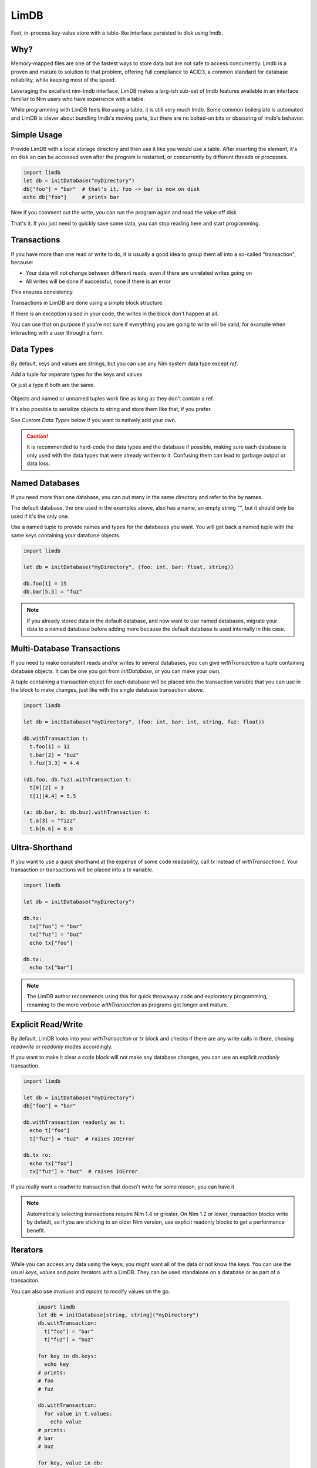 *****
LimDB
*****

Fast, in-process key-value store with a table-like interface persisted to disk using lmdb.

Why?
####

Memory-mapped files are one of the fastest ways to store data but are not safe to
access concurrently. Lmdb is a proven and mature to solution to that problem,
offering full compliance to ACID3, a common standard for database reliability, while
keeping most of the speed.

Leveraging the excellent nim-lmdb interface, LimDB makes a larg-ish sub-set of lmdb features
available in an interface familiar to Nim users who have experience with a table.

While programming with LimDB feels like using a table, it is still very much lmdb.
Some common boilerplate is automated and LimDB is clever about bundling lmdb's moving
parts, but there are no bolted-on bits or obscuring of lmdb's behavior.

Simple Usage
############

Provide LimDB with a local storage directory and then use it like you would use a table. After
inserting the element, it's on disk an can be accessed even after the program is restarted,
or concurrently by different threads or processes.

.. code-block:: nim

    import limdb
    let db = initDatabase("myDirectory")
    db["foo"] = "bar"  # that's it, foo -> bar is now on disk
    echo db["foo"]     # prints bar

Now if you comment out the write, you can run the program again and read the value off disk
    
.. code-block:: nim
    import limdb
    let db = initDatabase("myDirectory")
    # db["foo"] = "bar"
    echo db["foo"]  # also prints "bar"

That's it. If you just need to quickly save some data, you can stop reading here and start programming.

Transactions
############

If you have more than one read or write to do, it is usually a good idea to group them all into a
so-called "transaction", because:

- Your data will not change between different reads, even if there are unrelated writes going on
- All writes will be done if successful, none if there is an error

This ensures consistency.

Transactions in LimDB are done using a simple block structure.

.. code-block:: nim
    import limdb
    let db = initDatabase[string, string]("myDirectory")
    db.withTransaction as t:
      t["foo"] = "bar"
      echo t["foo"]

If there is an exception raised in your code, the writes in the block don't happen at all.

.. code-block:: nim
    import limdb
    let db = initDatabase[string, string]("myDirectory")
    db.withTransaction:
      t["foo"] = "bar"
   
      # triggers a KeyError, program exits and
      # t["foo"] = "bar" does not end up in the database
      echo t["fuz"] 

You can use that on purpose if you're not sure if everything you are going to write will be valid,
for example when interacting with a user through a form.

.. code-block:: nim
    import limdb

    proc valid(): bool = 
      false  # a real program would perform checks here 

    let db = initDatabase[string, string]("myDirectory")
    try:
      db.withTransaction:
        t["foo"] = "bar"
        if not valid():
          raise newException(ValueError)
    except ValueError:
      discard
      # t["foo"] was not set to "bar"


Data Types
##########

By default, keys and values are strings, but you can use any Nim system data type except `ref`.

Add a tuple for seperate types for the keys and values


.. code-block:: nim
    import limdb
    let db = initDatabase("myDirectory", (int, float))

    db[3] = 3.3

Or just a type if both are the same.

   .. code-block:: nim
    import limdb
    let db = initDatabase("myDirectory", int)

    db[3] = 3

Objects and named or unnamed tuples work fine as long as they don't contain a ref.

.. code-block:: nim
    type
      Foo = object
        a: int
        b: float

    let db = db.initDatabase("myDirectory", (Foo, (int, string, float)))
    db.withTransaction:
      t[ Foo(a: 1, b: 2.2) ] = (5, "foo", 1.1)
      t[ Foo(a: 3, b: 4.4) ] = (10, "bar", 2.2)

It's also possible to serialize objects to string and store them like that, if you prefer.

See *Custom Data Types* below if you want to natively add your own.

.. caution::
    It is recommended to hard-code the data types and the database if possible, making sure
    each database is only used with the data types that were already written to it. Confusing
    them can lead to garbage output or data loss.

Named Databases
###############

If you need more than one database, you can put many in the same directory and refer to the by names.

The default database, the one used in the examples above, also has a name, an empty string `""`, but
it should only be used if it's the only one.

Use a named tuple to provide names and types for the databases you want. You will get back a named
tuple with the same keys containing your database objects.

.. code-block:: nim

    import limdb

    let db = initDatabase("myDirectory", (foo: int, bar: float, string))

    db.foo[1] = 15
    db.bar[5.5] = "fuz"

.. note::
   If you already stored data in the default database, and now want to use named databases,
   migrate your data to a named database before adding more because the default database
   is used internally in this case.

Multi-Database Transactions
###########################

If you need to make consistent reads and/or writes to several databases, you can give
`withTransaction` a tuple containing database objects. It can be one you got from
`initDatabase`, or you can make your own.

A tuple containing a transaction object for each database will be placed into the transaction
variable that you can use in the block to make changes, just like with the single database
transaction above.

.. code-block:: nim

    import limdb

    let db = initDatabase("myDirectory", (foo: int, bar: int, string, fuz: float))

    db.withTransaction t:
      t.foo[1] = 12
      t.bar[2] = "buz"
      t.fuz[3.3] = 4.4

    (db.foo, db.fuz).withTransaction t:
      t[0][2] = 3
      t[1][4.4] = 5.5

    (a: db.bar, b: db.buz).withTransaction t:
      t.a[3] = "fizz"
      t.b[6.6] = 8.8

Ultra-Shorthand
###############

If you want to use a quick shorthand at the expense of some code readability, call `tx`
instead of `withTransaction t`. Your transaction or transactions will be placed into a `tx` variable.

.. code-block:: nim

    import limdb

    let db = initDatabase("myDirectory")

    db.tx:
      tx["foo"] = "bar"
      tx["fuz"] = "buz"
      echo tx["foo"]
    
    db.tx:
      echo tx["bar"]

.. note::
    The LimDB author recommends using this for quick throwaway code and exploratory
    programming, renaming to the more verbose `withTransaction` as programs
    get longer and mature.

Explicit Read/Write
###################

By default, LimDB looks into your `withTransaction` or `tx` block and checks if
there are any write calls in there, chosing `readwrite` or `readonly` modes accordingly.

If you want to make it clear a code block will not make any database changes, you can use
an explicit `readonly` transaction.

.. code-block:: nim

    import limdb

    let db = initDatabase("myDirectory")
    db["foo"] = "bar"

    db.withTransaction readonly as t:
      echo t["foo"]
      t["fuz"] = "buz"  # raises IOError
    
    db.tx ro:
      echo tx["foo"]
      tx["fuz"] = "buz"  # raises IOError

If you really want a readwrite transaction that doesn't write for some reason, you can have it.

.. code-block:: nim
    import limdb

    let db = initDatabase("myDirectory")
    db["foo"] = "bar"
    
    # a bit slower but works fine

    db.withTransaction readwrite as t:
      echo t["foo"]  
    
    db.tx rw:
      echo tx["foo"]

.. note::
    Automatically selecting transactions require Nim 1.4 or greater. On Nim 1.2 or lower,
    transaction blocks write by default, so if you are sticking to an older Nim version,
    use explicit readonly blocks to get a performance benefit.

Iterators
#########

While you can access any data using the keys, you might want all of the data or not know the keys. You can use the usual `keys`, `values` and `pairs` iterators with a LimDB. They can be used standalone on a database or as part of a transaciton.

You can also use `mvalues` and `mpairs` to modify values on the go.

   .. code-block:: nim

    import limdb
    let db = initDatabase[string, string]("myDirectory")
    db.withTransaction:
      t["foo"] = "bar"
      t["fuz"] = "buz"

    for key in db.keys:
      echo key
    # prints:
    # foo
    # fuz

    db.withTransaction:
      for value in t.values:
        echo value
    # prints:
    # bar
    # buz

    for key, value in db:
      echo "$# -> $#" % (key, value)

    # prints:
    # foo -> bar
    # fuz -> buz

    for value in db.mvalues:
      if value == "fuz":
        value = "buzz"

    db.withTransaction:
      for key, value in t.mpairs:
        if key == "foo":
          value = "barz"
 
    for key, value in db:
      echo "$# -> $#" % (key, value)

    # prints:
    # foo -> barz
    # fuz -> buzz

Derived database
#########################

For many use cases, using only one centralized call to initDatabase in the whole
program gives a nice, readable and safe way setting up your read and write needs and may
be all you need.

Sometimes you might still prefer or need to open databases as you go along.

You can get more database objects (or tuples of several) from existing ones by calling
initDatabase again, passing an existing database instead of a directory on disk.

.. code-block:: nim
    let db = initDatabase("myDirectory", "someDbName")
    let db2 = db.initDatabase("anotherDbName")

    # You can derive several at once.

    let moreDbs = db.initDatabase (yadn: int, yyadn, float)
    moreDbs.yadn[1] = 10
      t2["fuz"] = "buz"
    
    # You can still run multi-database-transactions over combinations of these

    (db, moreDbs.yadn1).withTransaction t:
      t[0]["foo"] = "bar"
      t[0][5] = 10

.. caution::
    It's harder to make sure you open each named database with the right types
    when deriving databases, especially programmatically or at run-time. This
    can cause garbage output or data corruption- use with care.

Custom data types
#################

If you need different data types, the simplest way is to convert them to a supported
data type before entering them and after retrieving them.

.. code-block:: nim
   import datetime
   let db = initDatabase[string, float]("myDirectory")
   db["now'] = now().toUnixTime

   echo db["now"].fromUnixTime  # prints datetime

If you have complex data structures, you can also use your favorite serialization library to serialize
them to string before saving them as key or value.

.. code-block:: nim
   # requires flatty package
   import flatty 
   type
     Foo:
       seq[ seq[int] ]
     Bar = object
       a: ref string
       b: seq[ref Foo]
   let db = initDatabase[string, string]("myDirectory")
   db["foo"] = Bar().toFlatty
   let foo = db["foo"].fromFlatty(Bar)

If you want to have more syntactic convenience, you can add your own types to LimDB by
implementing `toBlob`, `fromBlob` as `proc` or `template`.

The safe-and-easy way is to pre-process your type into one of the data types supported by LimDB.
This is mainly for convenience, it doesn't run any faster than converting manually.

.. code-block:: nim
    import datetime

    template toBlob(d: DateTime): Blob
      d.toUnixTime.toBlob
    
    template fromBlob(b: Blob): DateTime
      b.fromBlob(float).fromUnixTime
    
    template compare(a, b: DateTime): DateTime
      b.fromBlob(float).fromUnixTime

    let db = initDatabase[string, DateTime]("myDirectory")
    db["now'] = now()

    echo db["now"].fromUnixTime  # prints datetime

You can also implement your type manually for more speed and control. In this case, you also need
to supply a `compare` template or procedure that returns `1` if the `b` argument is larger, `-1` if
the `a` argument is larger, or `0` if they are equal.

.. code-block:: nim

    template toBlob(a: MyType): Blob
      Blob(mvSize: sizeof(a), mvData: cast[pointer](a.addr))
    
    proc fromBlob(b: Blob): DateTime
      result = cast[ptr T](b.mvData)[]

    proc compare(a, b: MyType): int =
      # assuming here that <, > and == are implemented for MyType
      if a < b:
        -1
      elif a > b:
        1
      else:
        0

    let db = initDatabase[string, DateTime]("myDirectory")
    db["now'] = now()

    echo db["now"].fromUnixTime  # prints datetime

.. caution::
    You are responsible for ensuring memory safety if you work with `Blob` types directly

Manual transactions
###################

If you want more control, you can begin, commit and reset transactions manually.

If you call `initTransaction` and then `reset` it later, that's equivalent to calling
a `withTransaction` block in `readonly` mode.

If you call `initTransaction` and then `commit` it later, that's equivalent to calling
a `withTransaction` block in `readwrite` mode.

Transactions are in `readwrite` mode by default, but can be set `readonly` for much
better performance.

.. code-block:: nim

    import limdb
    let db = initDatabase("myDirectory")
    let t = db.initTransaction
    t["foo"] = "bar"
    t["fuz"] = "buz"se
    t.commit()
    
    # readwrite can be set explicitly
    let t = db.initTransaction readwrite
    t["foo"] = "another bar"
    t["fuz"] = "another buz"
    t.reset()  # foo and bar remain unchanged

    # readonly transaction
    let t = db.initTransaction readonly
    echo t["foo"]
    echo t["bar"]
    t.reset()  # Reset Read-only transactions when done 

.. caution::
    You need to reset or commit readwrite transactions immediately
    after writing or all further ones will block forever.

    Readonly transactions are more forgiving but still eventually
    need to be reset to avoid resource leak.

    It's usually safer and more convenient to use the `withTransaction`
    syntax instead.

Improvement Areas Of Interest
#############################

* Allow auto-unpacking of multi-database transaction variables, e.g. (db1, db2).withTransaction t1, t2 readonly
* Document how many copies are made when accessing and writing- there aren't many, and no more than in LMDB code in C
* Useful iterators: `keysFrom`, `keysBetween`, other common usage of lmdb cursors
* Map lmdb multipe values per key feature to something Nimish, perhaps iterators or seqs

Migrating from 0.2
##################

0.2 code works unchanged.

Why is it called LimDB?
#######################

LimDB was originally named LimrodDB after the ancient king Nimrod's younger sibling,
Limrod, who didn't make it into the history books because he was short.
It was later renamed LimDB for marketing reasons.

By a wild coincidence, it also sounds a little like a vaguely pleasing jumble of Nim and LMDB.


